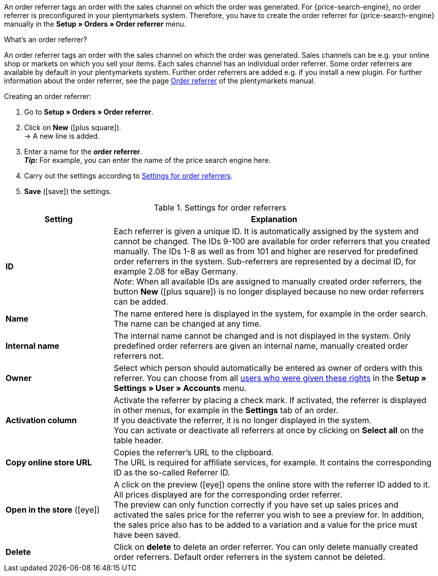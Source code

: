 An order referrer tags an order with the sales channel on which the order was generated.
For {price-search-engine}, no order referrer is preconfigured in your plentymarkets system. Therefore, you have to create the order referrer for {price-search-engine} manually in the *Setup » Orders » Order referrer* menu.

[.collapseBox]
.What’s an order referrer?
--
An order referrer tags an order with the sales channel on which the order was generated. Sales channels can be e.g. your online shop or markets on which you sell your items. Each sales channel has an individual order referrer. Some order referrers are available by default in your plentymarkets system. Further order referrers are added e.g. if you install a new plugin. For further information about the order referrer, see the page xref:orders:order-referrer.adoc#20[Order referrer] of the plentymarkets manual.
--

[.instruction]
Creating an order referrer:

. Go to *Setup » Orders » Order referrer*.
. Click on *New* (icon:plus-square[role="green"]).  +
→ A new line is added.
. Enter a name for the *order referrer*. +
*_Tip:_* For example, you can enter the name of the price search engine here.
. Carry out the settings according to <<table-settings-order-referrers>>.
. *Save* (icon:save[role="green"]) the settings.

[[table-settings-order-referrers]]
.Settings for order referrers
[cols="1,3"]
|====
|Setting |Explanation

| *ID*
|Each referrer is given a unique ID. It is automatically assigned by the system and cannot be changed. The IDs 9-100 are available for order referrers that you created manually. The IDs 1-8 as well as from 101 and higher are reserved for predefined order referrers in the system. Sub-referrers are represented by a decimal ID, for example 2.08 for eBay Germany. +
_Note_: When all available IDs are assigned to manually created order referrers, the button *New* (icon:plus-square[role="green"]) is no longer displayed because no new order referrers can be added.

| *Name*
|The name entered here is displayed in the system, for example in the order search. The name can be changed at any time.

| *Internal name*
|The internal name cannot be changed and is not displayed in the system. Only predefined order referrers are given an internal name, manually created order referrers not.

| *Owner*
|Select which person should automatically be entered as owner of orders with this referrer. You can choose from all xref:business-decisions:user-accounts-access.adoc#[users who were given these rights] in the *Setup » Settings » User » Accounts* menu.

| *Activation column*
|Activate the referrer by placing a check mark. If activated, the referrer is displayed in other menus, for example in the *Settings* tab of an order. +
If you deactivate the referrer, it is no longer displayed in the system. +
You can activate or deactivate all referrers at once by clicking on *Select all* on the table header.

| *Copy online store URL*
|Copies the referrer’s URL to the clipboard. +
The URL is required for affiliate services, for example. It contains the corresponding ID as the so-called Referrer ID.

| *Open in the store* (icon:eye[role="blue"])
|A click on the preview (icon:eye[role="blue"]) opens the online store with the referrer ID added to it. All prices displayed are for the corresponding order referrer.  +
The preview can only function correctly if you have set up sales prices and activated the sales price for the referrer you wish to see a preview for. In addition, the sales price also has to be added to a variation and a value for the price must have been saved.

| *Delete*
|Click on *delete* to delete an order referrer.  You can only delete manually created order referrers. Default order referrers in the system cannot be deleted.
|====